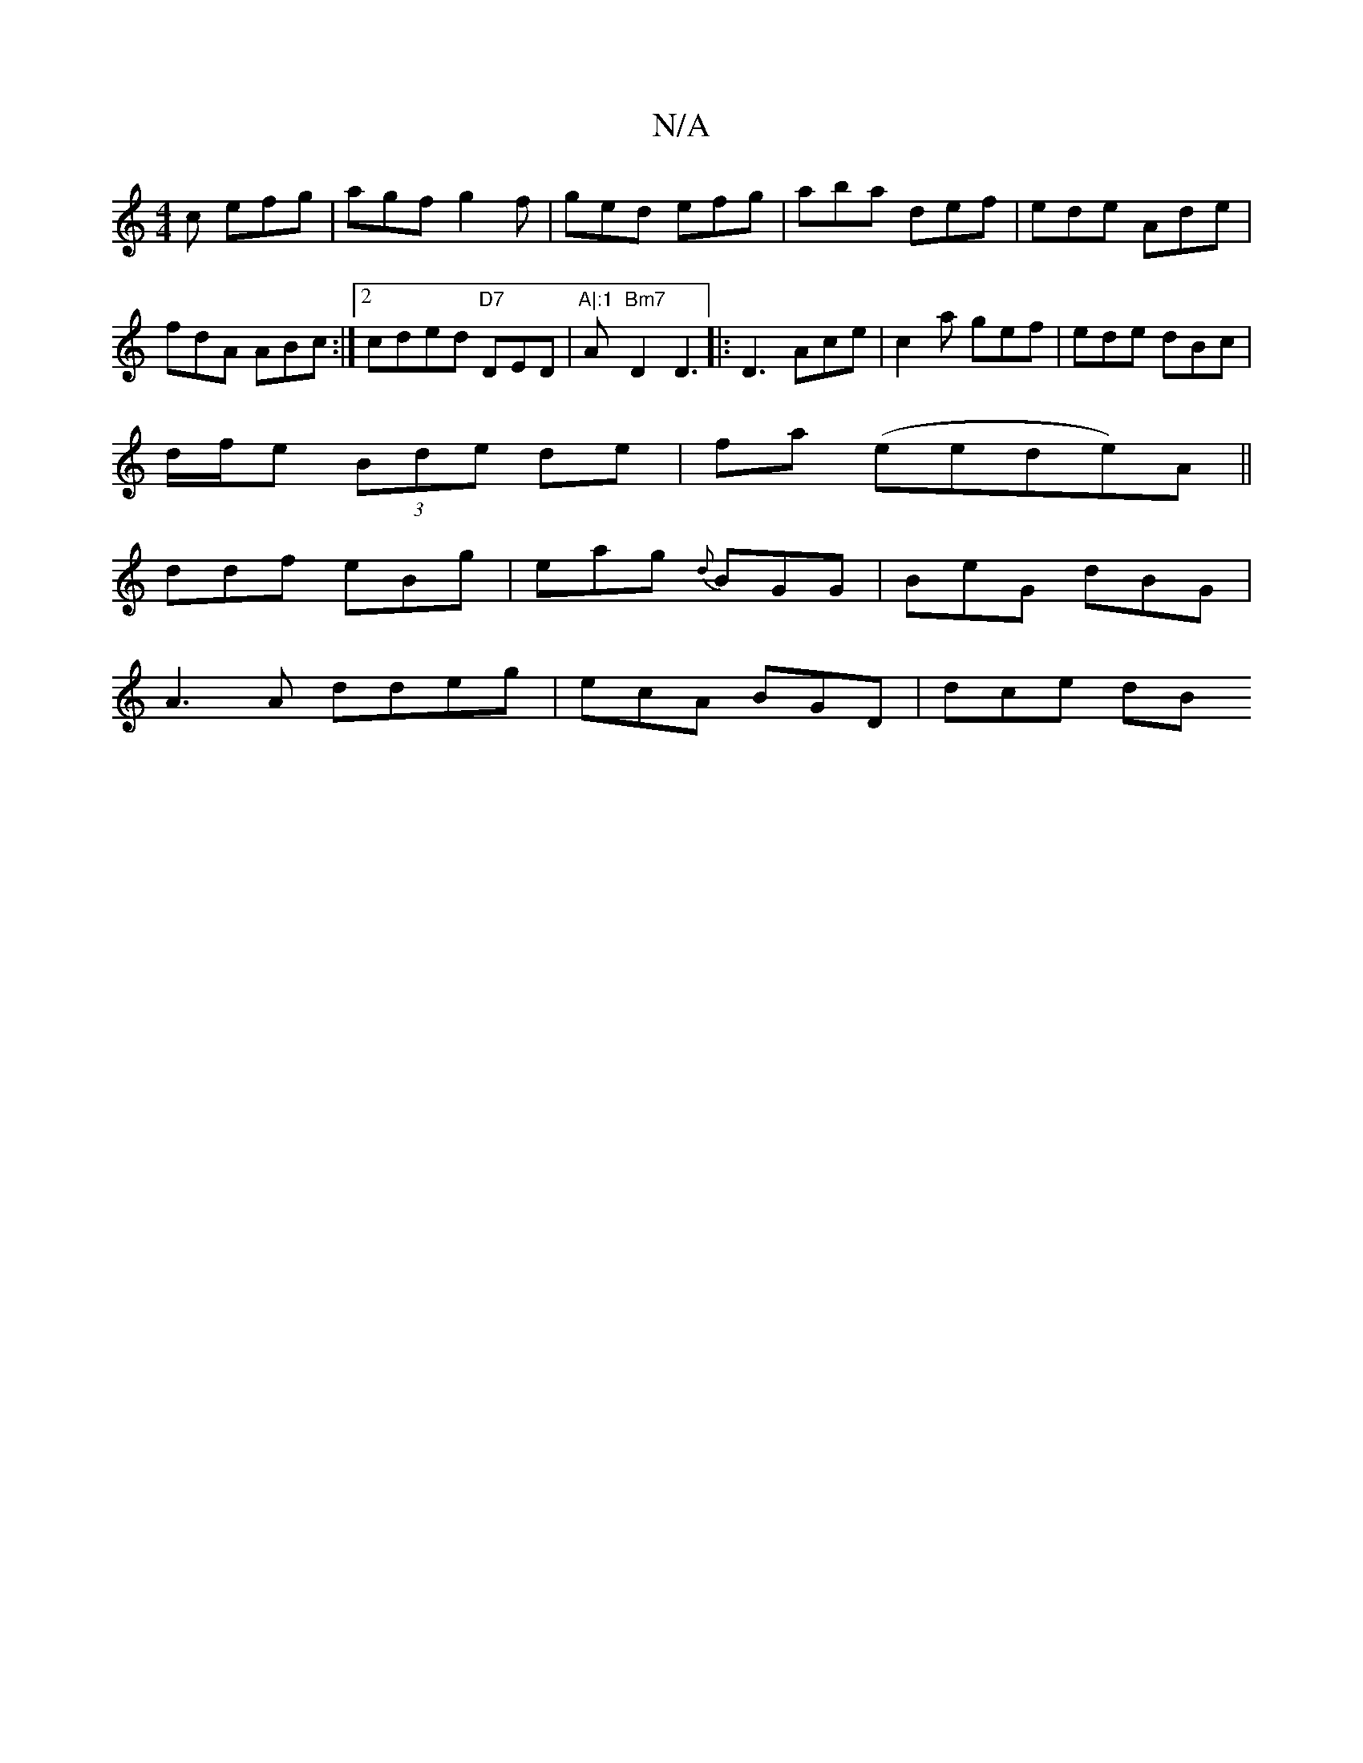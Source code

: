 X:1
T:N/A
M:4/4
R:N/A
K:Cmajor
2c efg|agf g2f|ged efg|aba def|ede Ade|fdA ABc :|2 cded "D7"DED-|"A|:1 "A"Bm7"D2 D3 |: D3 Ace | c2a gef|ede dBc|
d/f/e (3Bde de | fa (eede)A||
ddf eBg | eag {d}BGG | BeG dBG|
A3A ddeg|ecA BGD | dce dB